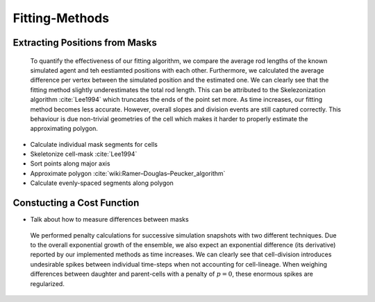 Fitting-Methods
===============

Extracting Positions from Masks
-------------------------------

.. subfigure:: ABC
    :layout-sm: A|B|C
    :gap: 8px
    :subcaptions: below
    :class-grid: outline

    .. image:: _static/fitting-methods/extract_positions-002000.png
    .. image:: _static/fitting-methods/extract_positions-006000.png
    .. image:: _static/fitting-methods/extract_positions-010000.png

    Snapshots at `40min`, `80min` and `120min`
    All images show masks which have been generated by a simulation run.
    The positions associated to the individual cell agents which have been estimated by our fitting
    process are displayed with dark crosses while the segments which actually constitute the cell
    are displayed as a contiguous bright line.

.. figure:: _static/fitting-methods/displacement-calculations.png

    To quantify the effectiveness of our fitting algorithm, we compare the average rod lengths of
    the known simulated agent and teh eestiamted positions with each other.
    Furthermore, we calculated the average difference per vertex between the simulated position and
    the estimated one.
    We can clearly see that the fitting method slightly underestimates the total rod length.
    This can be attributed to the Skelezonization algorithm :cite:`Lee1994` which truncates the ends
    of the point set more.
    As time increases, our fitting method becomes less accurate.
    However, overall slopes and division events are still captured correctly.
    This behaviour is due non-trivial geometries of the cell which makes it harder to properly
    estimate the approximating polygon.

- Calculate individual mask segments for cells
- Skeletonize cell-mask :cite:`Lee1994`
- Sort points along major axis
- Approximate polygon :cite:`wiki:Ramer–Douglas–Peucker_algorithm`
- Calculate evenly-spaced segments along polygon

Constucting a Cost Function
---------------------------

- Talk about how to measure differences between masks

.. subfigure:: AB
    :layout-sm: A|B
    :gap: 8px
    :subcaptions: below
    :class-grid: outline

    .. image:: _static/fitting-methods/progressions-1.png
    .. image:: _static/fitting-methods/progressions-2.png

    Snapshots at `t=40min` and `t=60min`.
    All cells have undergone a division event.

.. subfigure:: AB
    :layout-sm: A|B
    :gap: 8px
    :subcaptions: below
    :class-grid: outline

    .. image:: _static/fitting-methods/progressions-3.png
    .. image:: _static/fitting-methods/progressions-4.png

    Calculations of differences between the images.
    The first image purely calculates the differing area while the second approach also takes into
    account if cells are related and weighs this specific overlapping area less.

.. figure:: _static/fitting-methods/penalty-time-flow.png

   We performed penalty calculations for successive simulation snapshots with two different
   techniques.
   Due to the overall exponential growth of the ensemble, we also expect an exponential difference
   (its derivative) reported by our implemented methods as time increases.
   We can clearly see that cell-division introduces undesirable spikes between individual
   time-steps when not accounting for cell-lineage.
   When weighing differences between daughter and parent-cells with a penalty of :math:`p=0`, these
   enormous spikes are regularized.
